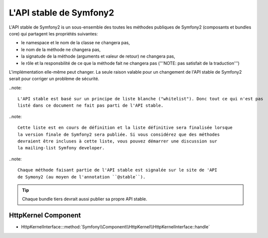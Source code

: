L'API stable de Symfony2
========================

L'API stable de Symfony2 is un sous-ensemble des toutes les méthodes publiques
de Symfony2 (composants et bundles core) qui partagent les propriétés suivantes:

* le namespace et le nom de la classe ne changera pas,
* le nom de la méthode ne changera pas,
* la signatude de la méthode (arguments et valeur de retour) ne changera pas,
* le rôle et la responsbilité de ce que la méthode fait ne changera pas ('''NOTE: pas satisfait de la traduction''')

L'implémentation elle-même peut changer. La seule raison valable pour un changement 
de l'API stable de Symfony2 serait pour corriger un problème de sécurité.

..note::

    L'API stable est basé sur un principe de liste blanche ("whitelist"). Donc tout ce qui n'est pas 
    listé dans ce document ne fait pas parti de l'API stable.

..note::

    Cette liste est en cours de définition et la liste définitive sera finalisée lorsque
    la version finale de Symfony2 sera publiée. Si vous considérez que des méthodes
    devraient être incluses à cette liste, vous pouvez démarrer une discussion sur 
    la mailing-list Symfony developer.

..note::

    Chaque méthode faisant partie de l'API stable est signalée sur le site de 'API
    de Symony2 (au moyen de l'annotation ``@stable``).

.. tip::

    Chaque bundle tiers devrait aussi publier sa propre API stable.
    
HttpKernel Component
--------------------

* HttpKernelInterface:::method:`Symfony\\Component\\HttpKernel\\HttpKernelInterface::handle`
